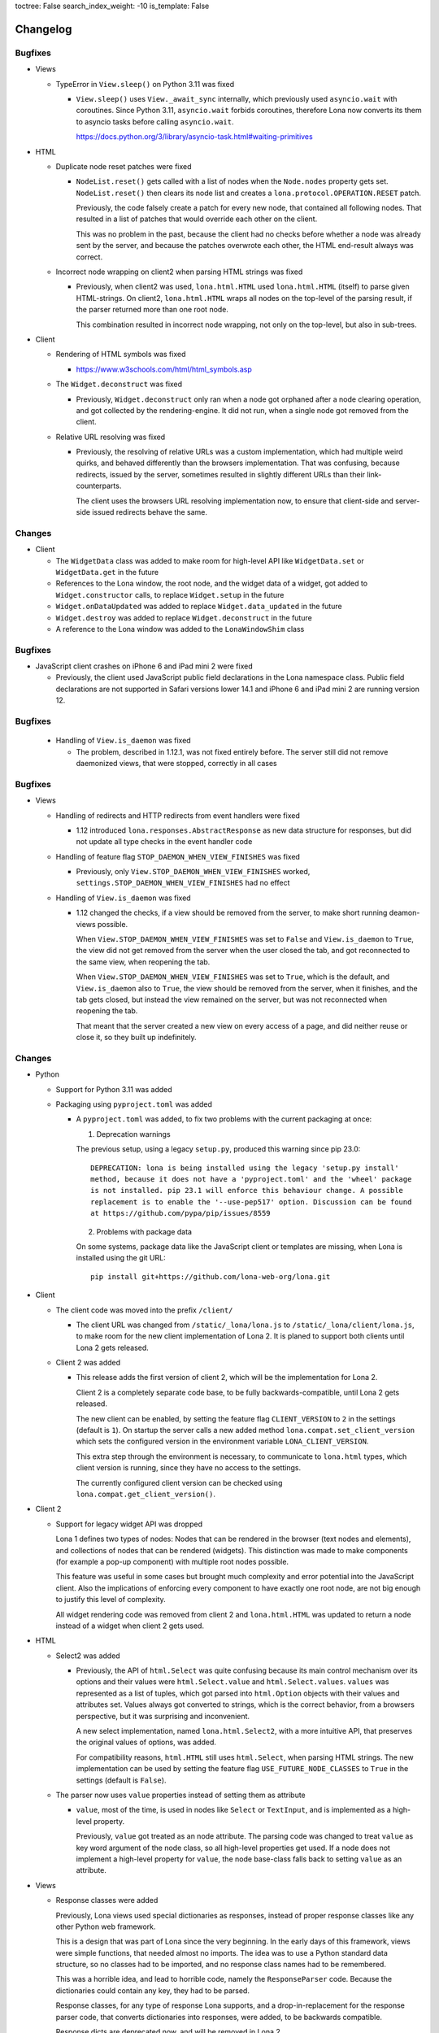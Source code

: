 toctree: False
search_index_weight: -10
is_template: False


Changelog
=========

.. changelog-header:: 1.12.4 (2023-03-19)

Bugfixes
~~~~~~~~

* Views

  * TypeError in ``View.sleep()`` on Python 3.11 was fixed

    * ``View.sleep()`` uses ``View._await_sync`` internally, which previously
      used ``asyncio.wait`` with coroutines. Since Python 3.11,
      ``asyncio.wait`` forbids coroutines, therefore Lona now converts its
      them to asyncio tasks before calling ``asyncio.wait``.

      https://docs.python.org/3/library/asyncio-task.html#waiting-primitives

* HTML

  * Duplicate node reset patches were fixed

    * ``NodeList.reset()`` gets called with a list of nodes when the
      ``Node.nodes`` property gets set. ``NodeList.reset()`` then clears its
      node list and creates a ``lona.protocol.OPERATION.RESET`` patch.

      Previously, the code falsely create a patch for every new node, that
      contained all following nodes. That resulted in a list of patches that
      would override each other on the client.

      This was no problem in the past, because the client had no checks before
      whether a node was already sent by the server, and because the patches
      overwrote each other, the HTML end-result always was correct.

  * Incorrect node wrapping on client2 when parsing HTML strings was fixed

    * Previously, when client2 was used, ``lona.html.HTML`` used
      ``lona.html.HTML`` (itself) to parse given HTML-strings. On client2,
      ``lona.html.HTML`` wraps all nodes on the top-level of the parsing
      result, if the parser returned more than one root node.

      This combination resulted in incorrect node wrapping, not only on the
      top-level, but also in sub-trees.

* Client

  * Rendering of HTML symbols was fixed

    * https://www.w3schools.com/html/html_symbols.asp

  * The ``Widget.deconstruct`` was fixed

    * Previously, ``Widget.deconstruct`` only ran when a node got orphaned
      after a node clearing operation, and got collected by the
      rendering-engine. It did not run, when a single node got removed from the
      client.

  * Relative URL resolving was fixed

    * Previously, the resolving of relative URLs was a custom implementation,
      which had multiple weird quirks, and behaved differently than the
      browsers implementation. That was confusing, because redirects, issued by
      the server, sometimes resulted in slightly different URLs than their
      link-counterparts.

      The client uses the browsers URL resolving implementation now, to ensure
      that client-side and server-side issued redirects behave the same.


Changes
~~~~~~~

* Client

  * The ``WidgetData`` class was added to make room for high-level API like
    ``WidgetData.set`` or ``WidgetData.get`` in the future

  * References to the Lona window, the root node, and the widget data of a
    widget, got added to ``Widget.constructor`` calls, to replace
    ``Widget.setup`` in the future

  * ``Widget.onDataUpdated`` was added to replace ``Widget.data_updated`` in
    the future

  * ``Widget.destroy`` was added to replace ``Widget.deconstruct`` in the
    future

  * A reference to the Lona window was added to the ``LonaWindowShim`` class


.. changelog-header:: 1.12.3 (2023-02-12)

Bugfixes
~~~~~~~~

* JavaScript client crashes on iPhone 6 and iPad mini 2 were fixed

  * Previously, the client used JavaScript public field declarations in the
    Lona namespace class. Public field declarations are not supported in
    Safari versions lower 14.1 and iPhone 6 and iPad mini 2 are running
    version 12.


.. changelog-header:: 1.12.2 (2023-02-10)

Bugfixes
~~~~~~~~

  * Handling of ``View.is_daemon`` was fixed

    * The problem, described in 1.12.1, was not fixed entirely before. The
      server still did not remove daemonized views, that were stopped,
      correctly in all cases


.. changelog-header:: 1.12.1 (2023-02-10)

Bugfixes
~~~~~~~~

* Views

  * Handling of redirects and HTTP redirects from event handlers were fixed

    * 1.12 introduced ``lona.responses.AbstractResponse`` as new data structure
      for responses, but did not update all type checks in the event handler
      code

  * Handling of feature flag ``STOP_DAEMON_WHEN_VIEW_FINISHES`` was fixed

    * Previously, only ``View.STOP_DAEMON_WHEN_VIEW_FINISHES`` worked,
      ``settings.STOP_DAEMON_WHEN_VIEW_FINISHES`` had no effect

  * Handling of ``View.is_daemon`` was fixed

    * 1.12 changed the checks, if a view should be removed from the server, to
      make short running deamon-views possible.

      When ``View.STOP_DAEMON_WHEN_VIEW_FINISHES`` was set to ``False`` and
      ``View.is_daemon`` to ``True``, the view did not get removed from the
      server when the user closed the tab, and got reconnected to the same
      view, when reopening the tab.

      When ``View.STOP_DAEMON_WHEN_VIEW_FINISHES`` was set to ``True``, which
      is the default, and ``View.is_daemon`` also to ``True``, the view should
      be removed from the server, when it finishes, and the tab gets closed,
      but instead the view remained on the server, but was not reconnected when
      reopening the tab.

      That meant that the server created a new view on every access of a page,
      and did neither reuse or close it, so they built up indefinitely.


.. changelog-header:: 1.12 (2023-02-07)

Changes
~~~~~~~

* Python

  * Support for Python 3.11 was added

  * Packaging using ``pyproject.toml`` was added

    * A ``pyproject.toml`` was added, to fix two problems with the current
      packaging at once:

      1. Deprecation warnings

      The previous setup, using a legacy ``setup.py``, produced this warning
      since pip 23.0:

      ::

        DEPRECATION: lona is being installed using the legacy 'setup.py install'
        method, because it does not have a 'pyproject.toml' and the 'wheel' package
        is not installed. pip 23.1 will enforce this behaviour change. A possible
        replacement is to enable the '--use-pep517' option. Discussion can be found
        at https://github.com/pypa/pip/issues/8559

      2. Problems with package data

      On some systems, package data like the JavaScript client or templates
      are missing, when Lona is installed using the git URL:

      ::

        pip install git+https://github.com/lona-web-org/lona.git

* Client

  * The client code was moved into the prefix ``/client/``

    * The client URL was changed from ``/static/_lona/lona.js`` to
      ``/static/_lona/client/lona.js``, to make room for the new client
      implementation of Lona 2. It is planed to
      support both clients until Lona 2 gets released.

  * Client 2 was added

    * This release adds the first version of client 2, which will be the
      implementation for Lona 2.

      Client 2 is a completely separate code base, to be fully
      backwards-compatible, until Lona 2 gets released.

      The new client can be enabled, by setting the feature flag
      ``CLIENT_VERSION`` to ``2`` in the settings (default is ``1``).
      On startup the server calls a new added method
      ``lona.compat.set_client_version`` which sets the configured version in
      the environment variable ``LONA_CLIENT_VERSION``.

      This extra step through the environment is necessary, to communicate to
      ``lona.html`` types, which client version is running, since they have no
      access to the settings.

      The currently configured client version can be checked using
      ``lona.compat.get_client_version()``.

* Client 2

  * Support for legacy widget API was dropped

    Lona 1 defines two types of nodes: Nodes that can be rendered in the
    browser (text nodes and elements), and collections of nodes that can be
    rendered (widgets). This distinction was made to make components (for
    example a pop-up component) with multiple root nodes possible.

    This feature was useful in some cases but brought much complexity and error
    potential into the JavaScript client. Also the implications of enforcing
    every component to have exactly one root node, are not big enough to
    justify this level of complexity.

    All widget rendering code was removed from client 2 and ``lona.html.HTML``
    was updated to return a node instead of a widget when client 2 gets
    used.

* HTML

  * Select2 was added

    * Previously, the API of ``html.Select`` was quite confusing because its
      main control mechanism over its options and their values were
      ``html.Select.value`` and ``html.Select.values``. ``values`` was
      represented as a list of tuples, which got parsed into ``html.Option``
      objects with their values and attributes set.
      Values always got converted to strings, which is the correct behavior,
      from a browsers perspective, but it was surprising and inconvenient.

      A new select implementation, named ``lona.html.Select2``, with a more
      intuitive API, that preserves the original values of options, was added.

      For compatibility reasons, ``html.HTML`` still uses ``html.Select``,
      when parsing HTML strings.
      The new implementation can be used by setting the feature flag
      ``USE_FUTURE_NODE_CLASSES`` to ``True`` in the settings (default is
      ``False``).

  * The parser now uses ``value`` properties instead of setting them as
    attribute

    * ``value``, most of the time, is used in nodes like ``Select`` or
      ``TextInput``, and is implemented as a high-level property.

      Previously, ``value`` got treated as an node attribute.
      The parsing code was changed to treat ``value`` as key word
      argument of the node class, so all high-level properties get used.
      If a node does not implement a high-level property for ``value``, the
      node base-class falls back to setting ``value`` as an attribute.

* Views

  * Response classes were added

    Previously, Lona views used special dictionaries as responses, instead of
    proper response classes like any other Python web framework.

    This is a design that was part of Lona since the very beginning. In the
    early days of this framework, views were simple functions, that needed
    almost no imports. The idea was to use a Python standard data structure,
    so no classes had to be imported, and no response class names had to be
    remembered.

    This was a horrible idea, and lead to horrible code, namely the
    ``ResponseParser`` code. Because the dictionaries could contain any key,
    they had to be parsed.

    Response classes, for any type of response Lona supports, and a
    drop-in-replacement for the response parser code, that converts
    dictionaries into responses, were added, to be backwards compatible.

    Response dicts are deprecated now, and will be removed in Lona 2.


Bugfixes
~~~~~~~~

* Handling of overlapping directories got fixed in ``collect-static`` command

  * Previously collect-static crashed, when two static directories contained the
    same sub directory.

    Example:

    ::

      project/static-dir-1/directory/file.txt
      project/static-dir-2/directory/file.txt

    On Python versions after 3.7, this was fixed by setting the
    ``dirs_exist_ok`` flag, in the ``shutil.copytree()`` call in
    collect-static.

      https://docs.python.org/3/library/shutil.html#shutil.copytree

    Because this flag does not exist on Python 3.7, code was added to
    emulates this feature, and a check which implementation should be used.

* aiohttp deprecation warning was fixed

  ::

    .tox/python/lib/python3.8/site-packages/aiohttp/web_protocol.py:451:
    DeprecationWarning: returning HTTPException object is deprecated (#2415)
    and will be removed, please raise the exception instead

* Multiple node caching issues in Client 2 were fixed

  * Previously the rendering code sometimes accessed the node cache directly,
    instead of using ``_get_node()``. JavaScript (being JavaScript) returned
    ``undefined`` if no node with the given node id exists.
    So, looking up an unknown node id "worked" but the code then crashed when
    trying to patch the retrieved node, which was hard to debug.

    These problems were fixed, by adding a node id check to ``_get_node()``,
    which throws an exception, when an unknown node id was given, and all old
    code, that accessed the node cache directly, was removed.


.. changelog-header:: 1.11 (2023-01-09)

Changes
~~~~~~~

* HTML

  * An initial value for ``Node.state`` now can be set while creating a node,
    using ``Node(state={})``

  * The ``AbstractNode`` class supports comparisons now

    .. code-block:: python

        >>> Div() == Div()            # True
        >>> Div() is Div()            # False
        >>> Div(a=1) == Div()         # False
        >>> Span() == Div()           # False
        >>> Div(Div()) == Div(Div())  # True

  * ``index()`` in lists, in widget data was fixed

    * Due a copy-paste issue, ``index()`` in lists, in ``WidgetData`` objects,
      called ``count()`` instead of ``index()``, in their inner data
      structures, in all Lona versions, prior to 1.11.

* Input Events

  * ``target_node`` attribute was added to the ``InputEvent`` class

    * In JavaScript, when an event listener for a click event is attached to a
      node, the resulting event can be originally issued by one of its child
      nodes, but catched by the node that defined the event listener.

      Previously, when setting up events on a Lona node, there was no way to
      determine if an event was issued by this exact node or by one of its
      child nodes.

      This resulted in problems when using clickable nodes inside clickable
      nodes, which can be a valid use-case, for example for clickable backdrops
      that contain buttons.

      To solve this problem, a new attribute, named ``target_node``, was added
      to the ``InputEvent`` class, which is the equivalent to ``event.target``
      in JavaScript.

* Testing

  * ``lona.pytest.LonaContext.debug_interactive``

    * stdin and stdout capturing is now disabled during runtime

      * ``lona.pytest.LonaContext.debug_interactive`` starts a rlpython shell
        that reads and writes to stdin and stdout, which are captured by pytest
        by default.

        Previously this had to be disabled by hand, by setting ``-s`` in the
        pytest command line (or respective pytest config variable) to make the
        shell work.

        ``lona.pytest.LonaContext.debug_interactive`` now disables pytests
        capturing before rlpython starts, and reenables it after rlpython
        stops.

* Views

  * Daemonizing support for short running views was added

    * Previously daemonizing required views their ``handle_request()`` method
      to run as long as they wanted to be daemonized, blocking one thread for
      the entire lifetime of the view.

      The view runtime checks got changed, so that daemonized views can be
      finished without getting removed from the server.

      Previously a view got daemonized by calling ``LonaView.daemonize()`` and
      "undaemonized" and removed from the server by simply returning from
      ``handle_request()``. ``LonaView`` now has a new boolean property, called
      ``is_daemon``, which enables or disables if a view should be a daemon or
      get removed from the server.

      Because this potentially changes the flow of existing user application
      code, the new behavior is only active when
      ``LonaView.STOP_DAEMON_WHEN_VIEW_FINISHES`` is set to ``False``, which
      is set to ``True`` by default.


Bugfixes
~~~~~~~~

* HTML

  * Multiple tree unmounting and loop-detection issues were fixed

    * Lona nodes have to be unique, because they are meant to represent exactly
      one node in the browser DOM. This means, when a node gets mounted into a
      node tree, it has to be unmounted at its previous parent node tree, if
      present.

      Previously this mechanism was flawed, and there were scenarios in which a
      node could appear in multiple node trees, or appear multiple times in the
      same node tree. In these cases the loop detection sometimes ended up in
      an endless loop.

* Client

  * Handling of the default Lona window was fixed

    * In Lona protocol, window ids are set by the client. The client holds an
      id counter starting at ``1`` and increments it for every new window. If
      reconnect is configured, like shown in
      ``https://lona-web.org/1.x/cookbook/auto-reconnect.html``, the counter
      gets incremented on every reconnect.

      ``LonaContext`` defines
      ``patch_input_events(root_node_selector, window_id)``, which is meant to
      patch the input events on global navigation, or search-bars.
      If no ``window_id`` is given, ``LonaContext.get_default_window()`` is
      called, which previously always tried to return a window with the id
      ``1``. This hard coded value worked until the first reconnect. After
      that, ``LonaContext.get_default_window()`` returns ``undefined`` and this
      JavaScript exception got thrown, when running
      ``LonaContext.patch_input_events()``:

      .. code-block::

          Uncaught TypeError: Cannot read properties of undefined (reading '_input_event_handler')
              at context.js:98:21
              at NodeList.forEach (<anonymous>)
              at LonaContext.patch_input_events (context.js:97:41)
              at (index):125:24
              at LonaContext._run_connect_hooks (context.js:131:13)
              at _ws.onopen (context.js:324:31)

      This issue was fixed, by changing ``LonaContext.get_default_window()`` to
      always return the window with the lowest window id.

  * Implementation of ``id_list.remove()`` was fixed

    * The previous, client side, implementation of ``Node.id_list.remove()``
      did not remove a specific id from the id list, but removed the last
      id in the list.

  * Class attribute clearing was fixed

    * Previously the class attribute was cleared by setting its value to an
      empty string, but that does not remove it completely. Now, the attribute
      gets removed using ``Node.removeAttribute()`` in JavaScript.

* Input Events

  * Event bubbling in the browser client was fixed

    * Previously the browser client did not stop the propagation of events
      that were already send to the server. That meant that events continued
      bubbling up the tree, getting catched and send to the server multiple
      times.

      This issue was fixed, by adding an ``event.stopPropagation`` call to
      all intern input event listeners, to stop already catched input events
      from bubbling up any further.

* Testing

  * ``lona.pytest.LonaContext.debug_interactive``

    * ``locals`` vs. ``global`` issue was fixed

      * All rlpython versions before 0.9 made a distinction between globals and
        locals, which resulted in scoping issues. In

        .. code-block::

          128ff5bc9278 ("repl: fix locals and globals issues")
          (https://github.com/fscherf/rlpython/commit/128ff5bc9278314f3f44e53773a1dfc4f4229ca6)

        globals and locals were consolidated to replicate the behavior of the
        Python standard REPL more closely.

        The call into the rlpython API was changed, to accommodate for the
        upstream fix.


.. changelog-header:: 1.10.5.1 (2022-12-12)

Bugfixes
~~~~~~~~

* Packaging

  * A ``ModuleNotFoundError``, that raised on some systems while installing
    Lona, was fixed

    * Previously the package mechanism assumed that all dependencies are fully
      installed, before Lona gets installed. This assumption seems to be
      incorrect on some systems.


.. changelog-header:: 1.10.5 (2022-12-05)

Changes
~~~~~~~

* HTML

  * Frontend Widget capabilities were added to the abstract node class

    * Previously only nodes, subclassing ``lona.html.Widget``, could define a
      frontend widget. Now, any node, besides text nodes, can do so.

      This is in preparation of making the widget API obsolete at first, and
      removing it entirely in Lona2.


Bugfixes
~~~~~~~~

* HTML

  * Handling of non-string attributes like ``True`` was fixed in string
    representations

    * Previously code like ``str(Option(bubble_up=True))`` crashed

* collect-static

  * A regression, added in 1.10.2, was fixed


.. changelog-header:: 1.10.4 (2022-09-26)

Changes
~~~~~~~

* Client

  * Python based pre compiler was replaced with JavaScript ES06 imports

    * The sole reason for the client pre compiler was to add Python constants
      and Javascript imports to the vanilla Javascript client implementation.

      Since all major browsers support ES06 imports now, and Python constants
      can also resolved in the templating stage, the client pre compiler was
      removed.

Bugfixes
~~~~~~~~

* Client

  * Node caching problem was fixed

    * Previously the node cache got cleaned out after every rendering patch
      that was applied. In some cases that resulted in situations in which
      nodes got cleaned out of the cache before they were applied to the Dom.

      When a patch came in, for a node that was not present in the node cache,
      the client crashed.

      This issue was fixed by removing the cash clear calls after every patch
      and add one call after an entire patch stack.


.. changelog-header:: 1.10.3 (2022-08-12)

Bugfixes
~~~~~~~~

* Fix client crashes

  * ``1.10.2`` introduced some uninitialized variable and variable name issues
    that caused occasional crashes


.. changelog-header:: 1.10.2 (2022-07-31)


Changes
~~~~~~~

* Server

  * Add setting to set aiohttp ``client_max_size``

* Client

  * Window shortcuts were added

    * In most applications Lona has only one window.
      The Shortcuts ``window.get_default_window()`` and ``window.run_view()``
      were added to access this first window as the default window.


Bugfixes
~~~~~~~~

* Client

  * Window id reuse was fixed

    * Previously Lona generated a new window id by incrementing the current
      window count. This lead to potential reuse of ids, when a window got
      removed


.. changelog-header:: 1.10.1 (2022-04-03)


Changes
~~~~~~~

* Server State

  * Server State can pre set using ``settings.INITIAL_SERVER_STATE`` now


.. changelog-header:: 1.10 (2022-03-21)


Changes
~~~~~~~

* Templating

  * The shortcut ``Lona.settings`` to ``server.settings`` was added
  * The shortcut ``Lona.state`` to ``server.state`` was added
  * Support for top level imports like ``json`` was added

    * Previously template imports like ``{% Lona.import('json') %}`` failed

* Client

  * Debug mode was added

    * When ``settings.CLIENT_DEBUG`` is set to ``True`` Lona recompiles the
      client on every request and serves all library files seperately to make
      Chrome Inspector work as expected

* Server State

  * Support for equal comparisons was added

    * Previously operations like ``server.state['foo'] == ['foo', 'bar']``
      were not supported

* HTML

  * Add ``AbstractNode.state``

* Server

  * ``route_name`` argument was added to ``Server.get_view_class()``
  * ``route_name`` argument was added to ``Server.get_views()``


Bugfixes
~~~~~~~~

* Views

  * Page titles on daemonized views were fixed

    * Previously the the page title was send only once on view start and was
      not resend when reconnecting to a view

* Server State

  * Boolean typecasts were fixed

* HTML

  * node static file discovery was fixed using
    `PEP 487 <https://www.python.org/dev/peps/pep-0487/>`_

    * Previously node static file discovery used ``__subclasses__()``. This
      method sometimes failed unreproducible, while running the test suite in
      CI. It seems this problem has something to do with multi-threading, which
      gets used heavily in Lona.


Breaking Changes
~~~~~~~~~~~~~~~~

* Templating

  * ``Lona.resolve_url`` was renamed to ``Lona.reverse``

    * This makes naming across Lona more consistent

* Settings

  * ``CLIENT_RECOMPILE`` was replaced with ``CLIENT_DEBUG``
  * ``STATIC_FILES_CLIENT_URL`` was removed

* Static Files

  * Lona client files get served using the URL prefix ``_lona/`` now


.. changelog-header:: 1.9 (2022-01-28)


Changes
~~~~~~~

* Input events

  * ``FOCUS`` and ``BLUR`` were added

* Server

  * ``LonaServer.project_root`` was added
  * ``LonaServer.template_dirs`` was added
  * ``LonaServer.static_dirs`` was added
  * ``LonaServer.get_views`` was added

* Testing

  * Pytest based testing was added


Bugfixes
~~~~~~~~


* Packaging

  * Import errors during installation were fixed

    * Previously an import error stating that ``typing-extensions`` is not
      installed could occur while installing the Lona package

* HTML

  * Quoting in Python representations were fixed

    * Previously representations looked like this:
      ``<input data-lona-node-id="1" type=&quot;checkbox&quot; />``

* Scripts

  * Return value of ``app.route`` decorator was fixed

    * Previously the decorator returned nothing which overwrote the given
      view class with ``None``



Breaking Changes
~~~~~~~~~~~~~~~~

* Server

  * ``LonaServer.websockets`` is a private attribute now
  * ``LonaServer.templating_engine`` is a private attribute now
  * ``LonaServer.router`` is a private attribute now
  * ``LonaServer.middleware_controller`` is a private attribute now
  * ``LonaServer.view_loader`` is a private attribute now
  * ``LonaServer.response_parser`` is a private attribute now
  * ``LonaServer.view_runtime_controller`` is a private attribute now
  * ``LonaServer.client_pre_compiler`` is a private attribute now
  * ``LonaServer.static_file_loader`` is a private attribute now
  * ``LonaServer.settings_paths`` is a read only property now


.. changelog-header:: 1.8.5 (2021-12-15)


Bugfixes
~~~~~~~~

* Import errors on non-Unix systems were fixed

  * Previously the package ``syslog`` got imported on startup without proper
    error handling.


.. changelog-header:: 1.8.4 (2021-12-05)


Changes
~~~~~~~

* Templates

  * Support for custom Jinja2 filters was added


.. changelog-header:: 1.8.3 (2021-11-24)


Changes
~~~~~~~

* Shell Commands

  * ``logging syslog priorities`` was added to ``%lona_info``

* Logging

  * Command line option ``--syslog-priorities=no|always|auto`` was added

* Error Views

  * ``lona.NotFoundError`` was added
  * ``lona.LonaApp.error_403_view`` was added
  * ``lona.LonaApp.error_404_view`` was added
  * ``lona.LonaApp.error_500_view`` was added


Bugfixes
~~~~~~~~

* Logging

  * Check if running in a systemd unit was fixed

    * On modern Linux desktop systems the desktop environment is often started
      within a systemd unit. In these setups ``JOURNAL_STREAM`` is often set in
      every shell. Therefore this check often yielded false positive results.


.. changelog-header:: 1.8.2 (2021-11-22)


Changes
~~~~~~~

* Logging

  * Support for syslog priorities was added


.. changelog-header:: 1.8.1 (2021-11-17)


Bugfixes
~~~~~~~~

* HTML

  * Memory issues in widget data updates were fixed


.. changelog-header:: 1.8 (2021-11-11)


Breaking Changes
~~~~~~~~~~~~~~~~

* ``LonaView.on_shutdown`` was removed

  * ``LonaView.on_shutdown`` is deprecated and got replaced by
    ``LonaView.on_stop`` and ``LonaView.on_cleanup``

* ``LonaView.iter_objects`` was removed

  * ``LonaView.iter_objects`` is deprecated and got replaced by
    view events

* ``LonaView.embed_shell`` and ``server.embed_shell`` were removed

  * ``embed_shell`` never worked like an end-user would expect, because it
    always runs in it's own scope, and not in the scope of the caller of the
    method. The better way to do this is to use rlpython directly


Changes
~~~~~~~

* HTML

  * ``lona.html.NumberInput`` was added
  * ``lona.html.NodeList.index`` was added
  * ``lona.html.NodeList.extend`` was added
  * ``lona.html.HTML.index`` was added
  * ``lona.html.HTML.extend`` was added

* Routing

  * Route names are unique now. If a name gets reused a warning gets logged

* Views

  * Support for binary responses was added to non-interactive views
  * Support for custom HTTP headers was added to non-interactive views


Bugfixes
~~~~~~~~

* Client

  * Scrolling issues were fixed

    * Previously when the HTML of a view was scrolled down and a new view
      started, the HTML of the new view started scrolled to the previous scroll
      position. This only happened if a ``height`` CSS role was applied to the
      body or the Lona window.

* Routing

  * Handling of optional trailing slashes was fixed

    * Previously routes that ended with an argument and an optional slash
      (``Route('/foo/<bar>(/)')``) couldn't be routed or reverse matched

  * The first argument of ``Server.reverse`` was changed from ``name`` to
    ``route_name``

    * Previously routes with an argument named ``name`` couldn't be reverse
      matched because of this naming clash


.. changelog-header:: 1.7.6 (2021-11-01)


Changes
~~~~~~~

* aiohttp

  * Support for aiohttp 3.8 was added


Bugfixes
~~~~~~~~

* Server

  * Slow downs when removing connections were fixed

    * Previously connections were removed directly on the ioloop which pulles
      a HTML lock implicitly. This meant that, in worst case scenarios, the
      server was locked until a view released its lock.


.. changelog-header:: 1.7.5 (2021-10-20)


Bugfixes
~~~~~~~~

* Views

  * Handling of top level nodes was fixed

    * Previously a node could not get associated with an input event if it was
      on the first level of a HTML tree

  * Cleanup of non-interactive view runtimes was fixed

    * Previously non-interactive view runtimes never got removed from memory

* Protocol

  * Duplicate method status codes were fixed

    * Previously ``METHOD.PING`` had the same value as
      ``INPUT_EVENT_TYPE.CLICK`` and ``METHOD.PONG`` had the same value as
      ``INPUT_EVENT_TYPE.CHANGE``

* HTML

  * The return value of ``Select.value`` was fixed

    * Previously ``Select.value`` would always return the first option if no
      option is selected, which is only correct if ``multiple`` is set to
      ``False``


.. changelog-header:: 1.7.4 (2021-10-13)


Changes
~~~~~~~

* Deprecations

  * ``LonaView.iter_objects()`` is now deprecated and will be removed in 1.8

    * This method is replaced by the view events API

  * ``LonaView.on_shutdown()`` is now deprecated and will be removed in 1.8

    * This hook has many flaws and special rules when it runs and when not.
      It is replaced by ``LonaView.on_stop()`` and ``LonaView.on_cleanup()``

* Support for Python3.10 was added

* Views

  * ``LonaView.on_stop()`` was added
  * ``LonaView.on_cleanup()`` was added
  * Redirect support was added to ``LonaView.handle_input_event()``
  * Redirect support was added to ``LonaView.handle_input_event_root()``
  * Redirect support was added to ``LonaView.on_view_event()``

* Client

  * Ping messages were added

    * Modern browsers like Chrome close websockets after a preconfigured
      timeout of around five minutes of inactivity to save energy. This can
      lead to all sorts of bad user experience, because all important state is
      part of the view in Lona.


Bugfixes
~~~~~~~~

* html

  * Handling of generators was fixed

    * Previously lines like ``Div(Div() for in range(10))`` did not work


.. changelog-header:: 1.7.3 (2021-10-08)


Changes
~~~~~~~

* views

  * View events were added

* static files

  * Lona now logs an error if static file names are not unique
  * ``LonaView`` classes can define ``STATIC_FILES`` now

* command line

  * Debug mode ``input-events`` was added

* testing

  * ``lona.pytest.eventually`` was added


Bugfixes
~~~~~~~~

* static files

  * All static files are properly sorted now


.. changelog-header:: 1.7.2 (2021-09-28)


Changes
~~~~~~~

* scripts

  * Command line argument parsing was added


Bugfixes
~~~~~~~~

* static files

  * Handling of ``linked=False`` was fixed

    * Previously this flag had no effect

* client

  * Handling of internal links and redirects was fixed

    * Previously link targets like ``.``, ``..`` ``./foo`` or ``foo`` didn't
      work as expected


.. changelog-header:: 1.7.1 (2021-09-21)


Breaking Changes
~~~~~~~~~~~~~~~~

* Support for Python3.6 was dropped

  * Lona uses playwright for testing now and playwright is Python3.7+


Changes
~~~~~~~

* html

  * ``lona.html.HTML`` raises a ``ValueError`` on missing or unexpected end
    tags, while parsing HTML strings, now

* testing

  * The fixtures ``lona_app_context`` and ``lona_project_context`` were added


Bugfixes
~~~~~~~~

* html

  * Typos in ``AttributeList`` error messages were fixed
  * HTML escaping in attributes was fixed

    * Previously values like ``"Times New Roman"`` lead to invalid HTML

  * Handling of boolean attributes in node string representations were fixed

  * Handling of ``interactive`` and ``ignore`` keywords in ``lona.html.A``
    was fixed

  * Parsing of slashes in self closing tags was fixed

* client

  * Rendering of boolean attributes was fixed

    * Previously ``checked=False`` resulted in ``checked`` set to ``true``
      in the browser

  * Handling of external links was fixed

    * Previously external link targets that were used like internal links
      crashed the client and resulted in redirect loop


.. changelog-header:: 1.7 (2021-09-16)


Breaking Changes
~~~~~~~~~~~~~~~~

* html

  * ``==`` now checks if node A ``is`` node B

    * Previously ``==`` checked if node A had equal attributes as node B,
      This caused problems with builtin methods like ``list.index``, which
      resulted in rendering bugs


Bugfixes
~~~~~~~~

* html

  * Parsing of input types was fixed
  * ``Checkbox.value`` has always the type ``bool`` now
  * Parsing of ``TextArea.value`` was fixed


.. changelog-header:: 1.6.1 (2021-09-08)

Bugfixes
~~~~~~~~

* client

  * Handling of boolean attributes was fixed


.. changelog-header:: 1.6 (2021-09-06)

Changes
~~~~~~~

* html

  * ``Node.handle_change()`` now gets called with ``Node.value`` already
    changed in input nodes

    * Previously ``Node.handle_input_event()`` didn't set ``Node.value``
      so a custom ``handle_change()`` handler had to do it itself which
      produced unnecessary boilerplate code

  * ``lona.html.Reset`` was removed

    * This node never worked as expected, also using reset buttons should be
      avoided anyways (Source: `developer.mozilla.org <https://developer.mozilla.org/en-US/docs/Web/HTML/Element/input/reset>`_)

  * All boolean attributes use empty strings instead of ``'true'`` now

  * All boolean attributes raise a ``TypeError`` now if they get initialized
    with a non-boolean value

  * ``lona.html.Select.multiple`` was added

  * A ``readonly`` property was added to all input nodes

  * ``lona.html.Node`` accepts ``handle_change`` and ``handle_click`` event
    handler in its constructor now

Bugfixes
~~~~~~~~

* html

  * All Python ``in`` checks are thread safe now

  * All boolean attributes (``disabled``, ``checked``, ``multiple`` etc) were
    fixed

    * Previously they were treated as string attributes. When initialized with
      ``False`` (``Button(disabled=False)``) the button was disabled in the
      browser anyway, because the renderer only checks if ``disabled`` is set,
      not its value.

  * Handling of ``id``, ``class`` and ``style`` while parsing HTML using
    ``lona.html.HTML`` was fixed

* client

  * Non node related input events were fixed


.. changelog-header:: 1.5.1 (2021-09-03)

Bugfixes
~~~~~~~~

* html

  * ``html.TextInput.disabled``, ``html.Select.disabled``: These values are
    always bool now

    * Previously these could be a bool or an empty string

  * Unsafe type checks on nodes were fixed

    * This could lead to infinite loops when iterating over nodes before

* input event

  * ``IndexError`` in events, that have no associated node, were fixed

* Javascript client

  * All disconnect hooks are disabled now on page unload

    * Previously all hooks ran when reloading or unloading the page which
      lead to "Server disconnected" error messages in Firefox when leaving the
      page


.. changelog-header:: 1.5 (2021-09-01)

Breaking Changes
~~~~~~~~~~~~~~~~

* html

  * ``lona.html.HTML`` now parses HTML into high level nodes like
    ``lona.html.TextInput``

  * All subclasses of ``lona.html.AbstractNode`` can implement
    ``handle_input_event()`` now

    * Previously only ``lona.html.Widget`` classes could

Changes
~~~~~~~

* html

  * All databinding widgets (``lona.html.TextInput``, ``lona.html.TextArea``,
    ``lona.html.CheckBox`` and ``lona.html.Select``) were ported to nodes

    * Since ``lona.html.AbstractNode`` subclasses can handle their own input
      events there is no need to implement them as widgets anymore

  * ``lona.html.AbstractNode.handle_click()`` and
    ``lona.html.AbstractNode.handle_change()`` for more Javascript like
    callback handling were added

  * ``lona.html.HTML(use_high_level_nodes=True)`` was added to disable
    parsing into high level nodes

  * The Nodes ``lona.html.Html``, ``lona.html.Head`` and ``lona.html.Body``
    were removed

    * There is no way to use them with Lona without breaking HTML5 conventions

Bugfixes
~~~~~~~~

* html

  * Parsing of the ``style`` attribute when using ``lona.html.HTML`` was fixed

    * Previously parsing of HTML nodes that defined a ``style`` attribute
      crashed with a ``ValueError``

  * ``lona.html.TFood`` was renamed to ``lona.html.TFoot``
  * ``lona.html.Fieldset`` had the tag name ``form`` set previously
  * ``lona.html.TextArea`` preserves all whitespaces now when generated by
    using ``lona.html.HTML``


.. changelog-header:: 1.4.1 (2021-08-27)

Changes
~~~~~~~

* html

  * support for defining sub nodes as list was added
  * ``AbstractNode.closest()`` was added

* support for ``python -m lona`` was added


.. changelog-header:: 1.4 (2021-08-26)

Changes
~~~~~~~

* logging

  * the Lona root logger can't be filtered anymore

    * The root logger is used by the command line tools to report errors, for
      example when startup is not possible due an invalid host or port.
      These errors should never be ignored.

  * the default log level was set from ``logging.WARN`` to ``logging.INFO``

* requests

  * ``request.user`` is now writeable

    * In middlewares it makes sense to set ``request.user`` from a
      handle_request hook for authentication or authorization.

  * ``request.interactive`` was added

    * ``request.interactive`` is a shortcut to
      ``request.connection.interactive``

* support for ``NO_COLOR`` environment variable was added

  * more information: `no-color.org <https://no-color.org>`_

Bugfixes
~~~~~~~~

* unique ids in ``lona.html.AbstractNode`` and view runtimes were fixed

  * Previously timestamps generated by ``time.monotonic_ms()`` were used as
    unique ids, but at least on Windows, these timestamps seem not to have an
    high enough resolution.
    This results in HTML trees in which all nodes have the same node id, which
    breaks input events.

* logging

  * ansi colors are now disabled in terminals that don't support them

  * color palette were fixed for light terminals


.. changelog-header:: 1.3 (2021-08-22)

Breaking Changes
~~~~~~~~~~~~~~~~

* html: inputs: ``TextInput``, ``TextArea``, ``CheckBox``, ``Select``:
  ``input_event.node`` now contain the outer widget, not the inner node to
  make checks in views simpler

* sessions: the session middleware now skips cookie setting and redirecting on
  non interactive views to make REST APIs work as expected

Changes
~~~~~~~

* routing: the router now uses ``functools.lru_cache`` for ``resolve()`` and
  ``reverse()``
* html: parsing: obsolete empty ``TextNode`` objects that are not part of a
  ``pre`` get filtered out now
* views: non-interactive views can return Lona HTML trees now

Bugfixes
~~~~~~~~

* views: ``GET`` variables were fixed for non-interactive views
* views: handling of empty return values for non-interactive views like
  ``''`` or ``None`` was fixed


.. changelog-header:: 1.2 (2021-08-19)

Breaking Changes
~~~~~~~~~~~~~~~~

* contrib: contrib.django was moved to `github.com/lona-web-org/lona-django <https://github.com/lona-web-org/lona-django>`_
* contrib: contrib.chartjs was moved to `github.com/lona-web-org/lona-chartjs <https://github.com/lona-web-org/lona-chartjs>`_
* contrib: contrib.bootstrap3 was removed

Changes
~~~~~~~

* frontend: the default frontend was split up in multiple templates, JS and CSS
  files to make it more configurable
* shell: the commands ``%lona_static_files``, ``%lona_templates`` and
  ``%lona_middlewares`` were added

Bugfixes
~~~~~~~~

* scripts: static file loading issues were fixed

  * previously ``app.add_static_file()`` and ``app.add_template()`` couldn't
    override default static files and templates

* shell: ``%lona_views``: python stack analysis when running from a Lona script
  was fixed

* shell: ``%lona_views``: fix error message when using ``--memory``

  * previously ``%lona_views`` would always return "invalid runtime id" when
    ``--memory`` is set.


.. changelog-header:: 1.1.1 (2021-08-15)

Bugfixes
~~~~~~~~

* html: nodes: Button: fix ``disabled`` property


.. changelog-header:: 1.1 (2021-08-13)

Changes
~~~~~~~

* templating: add support for symlinks
* add Lona scripts
* add import shortcuts for ``LonaView``, ``Route``,
  ``ForbiddenError``, ``ClientError``, ``UserAbort`` and ``ServerStop``


.. changelog-header:: 1.0.2 (2021-08-12)

Bugfixes
~~~~~~~~

* command line: collect-static: fix wrong usage of shutil.copy

  * Previously collect-static crashed with a IsADirectoryError when trying to
    copy a directory


.. changelog-header:: 1.0.1 (2021-08-10)

Bugfixes
~~~~~~~~

* html: data binding: skip all non change events

  * Previously ``TextInput`` and ``Select`` catched all input events and
    handled them as ``CHANGE`` event. Now unknown events get bubbled up.


.. changelog-header:: 1.0 (2021-08-09)

Initial stable release